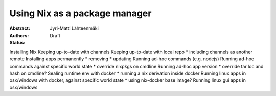 Using Nix as a package manager
============================

:Abstract: 
:Authors: Jyri-Matti Lähteenmäki
:Status: Draft

Installing Nix
Keeping up-to-date with channels
Keeping up-to-date with local repo
* including channels as another remote
Installing apps permanently
* removing
* updating
Running ad-hoc commands (e.g. nodejs)
Running ad-hoc commands against specific world state
* override nixpkgs on cmdline
Running ad-hoc app version
* override tar loc and hash on cmdline?
Sealing runtime env with docker
* running a nix derivation inside docker
Running linux apps in osx/windows with docker, against specific world state
* using nix-docker base image?
Running linux gui apps in osx/windows
